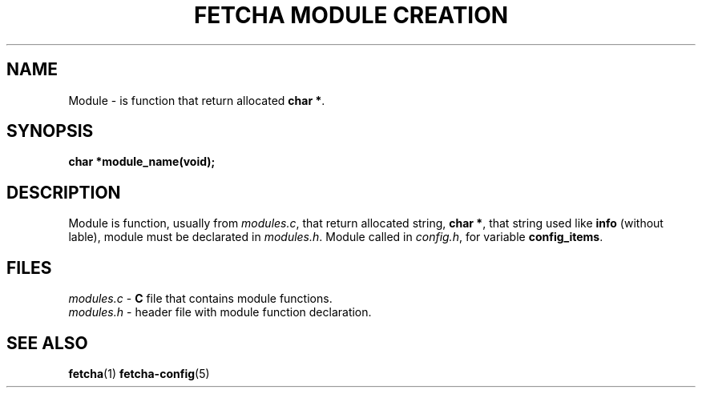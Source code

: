 .TH "FETCHA MODULE CREATION" 5 fetcha\-VERSION
.SH NAME
Module \- is function that return allocated \fBchar *\fR.
.SH SYNOPSIS
.B char *module_name(void);
.SH DESCRIPTION
Module is function, usually from \fImodules.c\fR, that return allocated string,
\fBchar *\fR, that string used like \fBinfo\fR (without lable), 
module must be declarated in \fImodules.h\fR.
Module called in \fIconfig.h\fR, for variable \fBconfig_items\fR.
.SH FILES
.I modules.c
\- \fBC\fR file that contains module functions.
.br
.I modules.h
\- header file with module function declaration.
.SH SEE ALSO
.BR fetcha (1)
.BR fetcha-config (5)
